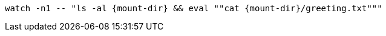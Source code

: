 [.console-input]
[source,bash,subs="+macros,+attributes"]
----
watch -n1 -- "ls -al {mount-dir} && eval ""cat {mount-dir}/greeting.txt"""
----